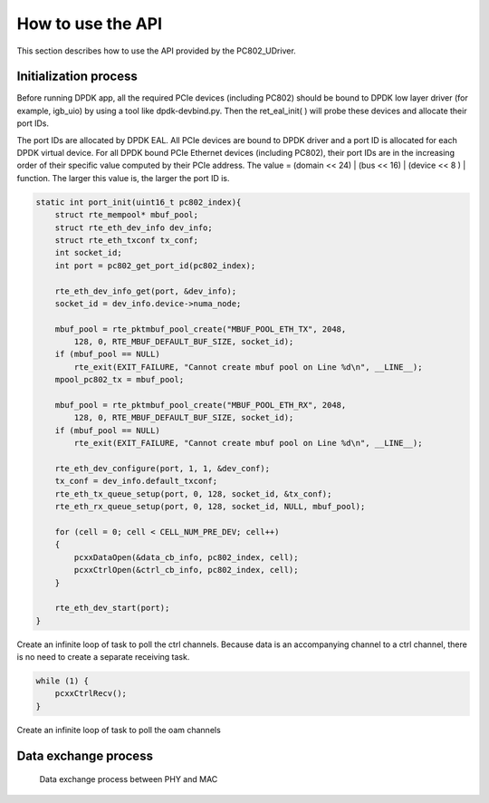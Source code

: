 How to use the API
==================

This section describes how to use the API provided by the PC802_UDriver.

Initialization process
----------------------

Before running DPDK app, all the required PCIe devices (including PC802) should be bound to DPDK low layer driver (for example, igb_uio) by using a tool like dpdk-devbind.py.
Then the ret_eal_init( ) will probe these devices and allocate their port IDs.

The port IDs are allocated by DPDK EAL. All PCIe devices are bound to DPDK driver and a port ID is allocated for each DPDK virtual device.
For all DPDK bound PCIe Ethernet devices (including PC802), their port IDs are in the increasing order of their specific value computed by their PCIe address.
The value = (domain << 24) | (bus << 16) | (device << 8 ) | function.  The larger this value is, the larger the port ID is.

.. code-block:: c

    static int port_init(uint16_t pc802_index){
        struct rte_mempool* mbuf_pool;
        struct rte_eth_dev_info dev_info;
        struct rte_eth_txconf tx_conf;
        int socket_id;
        int port = pc802_get_port_id(pc802_index);

        rte_eth_dev_info_get(port, &dev_info);
        socket_id = dev_info.device->numa_node;

        mbuf_pool = rte_pktmbuf_pool_create("MBUF_POOL_ETH_TX", 2048,
            128, 0, RTE_MBUF_DEFAULT_BUF_SIZE, socket_id);
        if (mbuf_pool == NULL)
            rte_exit(EXIT_FAILURE, "Cannot create mbuf pool on Line %d\n", __LINE__);
        mpool_pc802_tx = mbuf_pool;

        mbuf_pool = rte_pktmbuf_pool_create("MBUF_POOL_ETH_RX", 2048,
            128, 0, RTE_MBUF_DEFAULT_BUF_SIZE, socket_id);
        if (mbuf_pool == NULL)
            rte_exit(EXIT_FAILURE, "Cannot create mbuf pool on Line %d\n", __LINE__);

        rte_eth_dev_configure(port, 1, 1, &dev_conf);
        tx_conf = dev_info.default_txconf;
        rte_eth_tx_queue_setup(port, 0, 128, socket_id, &tx_conf);
        rte_eth_rx_queue_setup(port, 0, 128, socket_id, NULL, mbuf_pool);

        for (cell = 0; cell < CELL_NUM_PRE_DEV; cell++)
        {
            pcxxDataOpen(&data_cb_info, pc802_index, cell);
            pcxxCtrlOpen(&ctrl_cb_info, pc802_index, cell);
        }

        rte_eth_dev_start(port);
    }

Create an infinite loop of task to poll the ctrl channels. Because data is an accompanying channel to a ctrl channel, there is no need to create a separate receiving task.

.. code-block:: c

    while (1) {
        pcxxCtrlRecv();
    }

Create an infinite loop of task to poll the oam channels


Data exchange process
---------------------

.. _figure_mac_phy_data_exchange:

.. figure:: img/mac_phy_data_exchange.*

   Data exchange process between PHY and MAC
